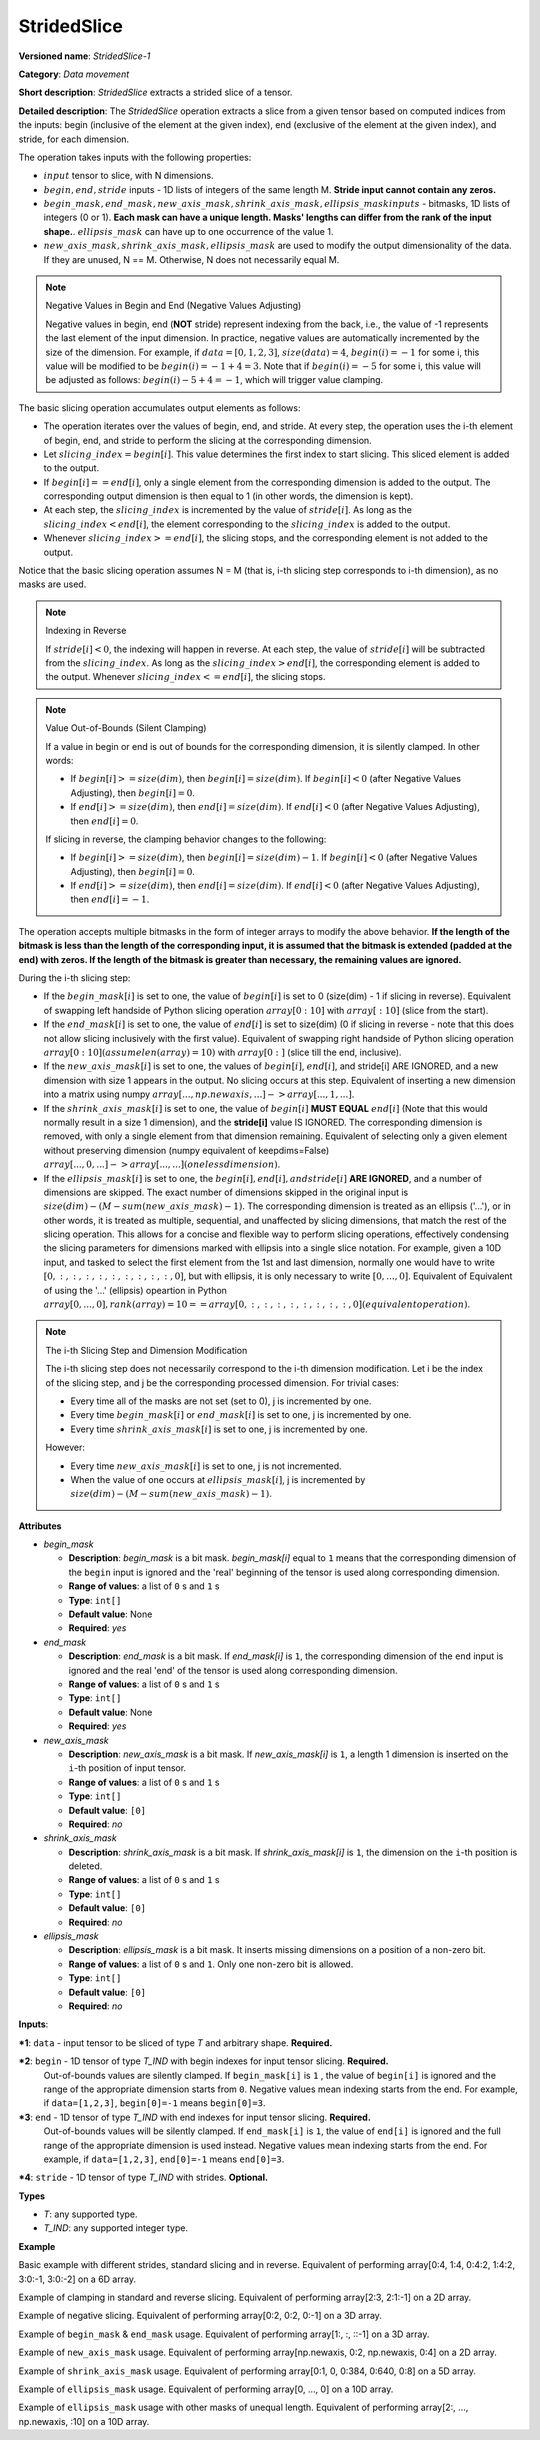 .. {#openvino_docs_ops_movement_StridedSlice_1}

StridedSlice
============


.. meta::
  :description: Learn about StridedSlice-1 - a data movement operation,
                which can be performed on three required and one optional input tensor.

**Versioned name**: *StridedSlice-1*

**Category**: *Data movement*

**Short description**: *StridedSlice* extracts a strided slice of a tensor.

**Detailed description**: The *StridedSlice* operation extracts a slice from a given tensor based on computed indices from the inputs: begin (inclusive of the element at the given index), end (exclusive of the element at the given index), and stride, for each dimension.

The operation takes inputs with the following properties:

* :math:`input` tensor to slice, with N dimensions.
* :math:`begin, end, stride` inputs - 1D lists of integers of the same length M. **Stride input cannot contain any zeros.**
* :math:`begin\_mask, end\_mask, new\_axis\_mask, shrink\_axis\_mask, ellipsis\_mask inputs` - bitmasks, 1D lists of integers (0 or 1). **Each mask can have a unique length. Masks' lengths can differ from the rank of the input shape.**. :math:`ellipsis\_mask` can have up to one occurrence of the value 1.
* :math:`new\_axis\_mask, shrink\_axis\_mask, ellipsis\_mask` are used to modify the output dimensionality of the data. If they are unused, N == M. Otherwise, N does not necessarily equal M.

.. note:: Negative Values in Begin and End (Negative Values Adjusting)

   Negative values in begin, end (**NOT** stride) represent indexing from the back, i.e., the value of -1 represents the last element of the input dimension. In practice, negative values are automatically incremented by the size of the dimension. For example, if :math:`data = [0, 1, 2, 3]`, :math:`size(data) = 4`, :math:`begin(i) = -1` for some i, this value will be modified to be :math:`begin(i) = -1 + 4 = 3`. Note that if :math:`begin(i) = -5` for some i, this value will be adjusted as follows: :math:`begin(i) -5 + 4 = -1`, which will trigger value clamping.

The basic slicing operation accumulates output elements as follows:

* The operation iterates over the values of begin, end, and stride. At every step, the operation uses the i-th element of begin, end, and stride to perform the slicing at the corresponding dimension.
* Let :math:`slicing\_index = begin[i]`. This value determines the first index to start slicing. This sliced element is added to the output.
* If :math:`begin[i] == end[i]`, only a single element from the corresponding dimension is added to the output. The corresponding output dimension is then equal to 1 (in other words, the dimension is kept).
* At each step, the :math:`slicing\_index` is incremented by the value of :math:`stride[i]`. As long as the :math:`slicing\_index < end[i]`, the element corresponding to the :math:`slicing\_index` is added to the output.
* Whenever :math:`slicing\_index >= end[i]`, the slicing stops, and the corresponding element is not added to the output.

Notice that the basic slicing operation assumes N = M (that is, i-th slicing step corresponds to i-th dimension), as no masks are used.

.. note:: Indexing in Reverse

   If :math:`stride[i] < 0`, the indexing will happen in reverse. At each step, the value of :math:`stride[i]` will be subtracted from the :math:`slicing\_index`. As long as the :math:`slicing\_index > end[i]`, the corresponding element is added to the output. Whenever :math:`slicing\_index <= end[i]`, the slicing stops.

.. note:: Value Out-of-Bounds (Silent Clamping)

   If a value in begin or end is out of bounds for the corresponding dimension, it is silently clamped. In other words:

   * If :math:`begin[i] >= size(dim)`, then :math:`begin[i] = size(dim)`. If :math:`begin[i] < 0` (after Negative Values Adjusting), then :math:`begin[i] = 0`.
   * If :math:`end[i] >= size(dim)`, then :math:`end[i] = size(dim)`. If :math:`end[i] < 0` (after Negative Values Adjusting), then :math:`end[i] = 0`.

   If slicing in reverse, the clamping behavior changes to the following:

   * If :math:`begin[i] >= size(dim)`, then :math:`begin[i] = size(dim) - 1`. If :math:`begin[i] < 0` (after Negative Values Adjusting), then :math:`begin[i] = 0`.
   * If :math:`end[i] >= size(dim)`, then :math:`end[i] = size(dim)`. If :math:`end[i] < 0` (after Negative Values Adjusting), then :math:`end[i] = -1`.

The operation accepts multiple bitmasks in the form of integer arrays to modify the above behavior. **If the length of the bitmask is less than the length of the corresponding input, it is assumed that the bitmask is extended (padded at the end) with zeros. If the length of the bitmask is greater than necessary, the remaining values are ignored.**

During the i-th slicing step:

* If the :math:`begin\_mask[i]` is set to one, the value of :math:`begin[i]` is set to 0 (size(dim) - 1 if slicing in reverse). Equivalent of swapping left handside of Python slicing operation :math:`array[0:10]` with :math:`array[:10]` (slice from the start).
* If the :math:`end\_mask[i]` is set to one, the value of :math:`end[i]` is set to size(dim) (0 if slicing in reverse - note that this does not allow slicing inclusively with the first value). Equivalent of swapping right handside of Python slicing operation :math:`array[0:10] (assume len(array) = 10)` with :math:`array[0:]` (slice till the end, inclusive).
* If the :math:`new\_axis\_mask[i]` is set to one, the values of :math:`begin[i]`, :math:`end[i]`, and stride[i] ARE IGNORED, and a new dimension with size 1 appears in the output. No slicing occurs at this step. Equivalent of inserting a new dimension into a matrix using numpy :math:`array[..., np.newaxis, ...] -> array[..., 1, ...]`.
* If the :math:`shrink\_axis\_mask[i]` is set to one, the value of  :math:`begin[i]` **MUST EQUAL** :math:`end[i]` (Note that this would normally result in a size 1 dimension), and the **stride[i]** value IS IGNORED. The corresponding dimension is removed, with only a single element from that dimension remaining. Equivalent of selecting only a given element without preserving dimension (numpy equivalent of keepdims=False) :math:`array[..., 0, ...] -> array[..., ...] (one less dimension)`.
* If the :math:`ellipsis\_mask[i]` is set to one, the :math:`begin[i], end[i], and stride[i]` **ARE IGNORED**, and a number of dimensions are skipped. The exact number of dimensions skipped in the original input is :math:`size(dim) - (M - sum(new\_axis\_mask) - 1)`. The corresponding dimension is treated as an ellipsis ('...'), or in other words, it is treated as multiple, sequential, and unaffected by slicing dimensions, that match the rest of the slicing operation. This allows for a concise and flexible way to perform slicing operations, effectively condensing the slicing parameters for dimensions marked with ellipsis into a single slice notation. For example, given a 10D input, and tasked to select the first element from the 1st and last dimension, normally one would have to write :math:`[0, :, :, :, :, :, :, :, :, :, 0]`, but with ellipsis, it is only necessary to write :math:`[0, ..., 0]`. Equivalent of Equivalent of using the '...' (ellipsis) opeartion in Python :math:`array[0, ..., 0], rank(array) = 10 == array[0, :, :, :, :, :, :, :, :, 0] (equivalent operation)`.

.. note:: The i-th Slicing Step and Dimension Modification

   The i-th slicing step does not necessarily correspond to the i-th dimension modification. Let i be the index of the slicing step, and j be the corresponding processed dimension.
   For trivial cases:

   * Every time all of the masks are not set (set to 0), j is incremented by one.
   * Every time :math:`begin\_mask[i]` or :math:`end\_mask[i]` is set to one, j is incremented by one.
   * Every time :math:`shrink\_axis\_mask[i]` is set to one, j is incremented by one.

   However:

   * Every time :math:`new\_axis\_mask[i]` is set to one, j is not incremented.
   * When the value of one occurs at :math:`ellipsis\_mask[i]`, j is incremented by :math:`size(dim) - (M - sum(new\_axis\_mask) - 1)`.

**Attributes**

* *begin_mask*

  * **Description**: *begin_mask* is a bit mask. *begin_mask[i]* equal to ``1`` means that the corresponding dimension of the ``begin`` input is ignored and the 'real' beginning of the tensor is used along corresponding dimension.
  * **Range of values**: a list of ``0`` s and ``1`` s
  * **Type**: ``int[]``
  * **Default value**: None
  * **Required**: *yes*

* *end_mask*

  * **Description**: *end_mask* is a bit mask. If *end_mask[i]* is ``1``, the corresponding dimension of the ``end`` input is ignored and the real 'end' of the tensor is used along corresponding dimension.
  * **Range of values**: a list of ``0`` s and ``1`` s
  * **Type**: ``int[]``
  * **Default value**: None
  * **Required**: *yes*

* *new_axis_mask*

  * **Description**: *new_axis_mask* is a bit mask. If *new_axis_mask[i]* is ``1``, a length 1 dimension is inserted on the ``i``-th position of input tensor.
  * **Range of values**: a list of ``0`` s and ``1`` s
  * **Type**: ``int[]``
  * **Default value**: ``[0]``
  * **Required**: *no*

* *shrink_axis_mask*

  * **Description**: *shrink_axis_mask* is a bit mask. If *shrink_axis_mask[i]* is ``1``, the dimension on the ``i``-th position is deleted.
  * **Range of values**: a list of ``0`` s and ``1`` s
  * **Type**: ``int[]``
  * **Default value**: ``[0]``
  * **Required**: *no*

* *ellipsis_mask*

  * **Description**: *ellipsis_mask* is a bit mask. It inserts missing dimensions on a position of a non-zero bit.
  * **Range of values**: a list of ``0`` s and ``1``. Only one non-zero bit is allowed.
  * **Type**: ``int[]``
  * **Default value**: ``[0]``
  * **Required**: *no*

**Inputs**:

***1**: ``data`` - input tensor to be sliced of type *T* and arbitrary shape. **Required.**

***2**: ``begin`` - 1D tensor of type *T_IND* with begin indexes for input tensor slicing. **Required.**
    Out-of-bounds values are silently clamped. If ``begin_mask[i]`` is ``1`` , the value of ``begin[i]`` is ignored and the range of the appropriate dimension starts from ``0``. Negative values mean indexing starts from the end. For example, if ``data=[1,2,3]``, ``begin[0]=-1`` means ``begin[0]=3``.

***3**: ``end`` - 1D tensor of type *T_IND* with end indexes for input tensor slicing. **Required.**
    Out-of-bounds values will be silently clamped. If ``end_mask[i]`` is ``1``, the value of ``end[i]`` is ignored and the full range of the appropriate dimension is used instead. Negative values mean indexing starts from the end. For example, if ``data=[1,2,3]``, ``end[0]=-1`` means ``end[0]=3``.

***4**: ``stride`` - 1D tensor of type *T_IND* with strides. **Optional.**

**Types**

* *T*: any supported type.
* *T_IND*: any supported integer type.

**Example**

Basic example with different strides, standard slicing and in reverse. Equivalent of performing array[0:4, 1:4, 0:4:2, 1:4:2, 3:0:-1, 3:0:-2] on a 6D array.

.. code-block:: xml
   :force:

    <layer ... type="StridedSlice" ...>
        <data/>
        <input>
            <port id="0">
                <dim>4</dim>
                <dim>4</dim>
                <dim>4</dim>
                <dim>4</dim>
                <dim>4</dim>
                <dim>4</dim>
            </port>
            <port id="1">
                <dim>6</dim> <!-- begin: [0, 1, 0, 1, 3, 3] -->
            </port>
            <port id="2">
                <dim>6</dim> <!-- end: [4, 4, 4, 4, 0, 0] -->
            </port>
            <port id="3">
                <dim>6</dim> <!-- stride: [1, 1, 2, 2, -1, -2] -->
            </port>
        </input>
        <output>
            <port id="4">
                <dim>4</dim> <!-- element ids: [0, 1, 2, 3] -->
                <dim>3</dim> <!-- element ids: [1, 2, 3] -->
                <dim>2</dim> <!-- element ids: [0, 2] -->
                <dim>2</dim> <!-- element ids: [1, 3] -->
                <dim>4</dim> <!-- element ids: [3, 2, 1, 0] -->
                <dim>2</dim> <!-- element ids: [3, 1] -->
            </port>
        </output>
    </layer>

Example of clamping in standard and reverse slicing. Equivalent of performing array[2:3, 2:1:-1] on a 2D array.

.. code-block:: xml
   :force:

    <layer ... type="StridedSlice" ...>
        <data/>
        <input>
            <port id="0">
                <dim>2</dim>
                <dim>2</dim>
            </port>
            <port id="1">
                <dim>2</dim> <!-- begin: [1234, 2] -->
            </port>
            <port id="2">
                <dim>2</dim> <!-- end: [1234, 4321] -->
            </port>
            <port id="3">
                <dim>2</dim> <!-- stride: [1, -1] - second slicing is in reverse-->
            </port>
        </input>
        <output>
            <port id="4">
                <dim>1</dim> <!-- begin clamped to 2, end clamped to 3, element ids: [2] -->
                <dim>1</dim> <!-- begin clamped to 2, end clamped to 1, element ids: [2] -->
            </port>
        </output>
    </layer>

Example of negative slicing. Equivalent of performing array[0:2, 0:2, 0:-1] on a 3D array.

.. code-block:: xml
   :force:

    <layer ... type="StridedSlice" ...>
        <data/>
        <input>
            <port id="0">
                <dim>2</dim>
                <dim>3</dim>
                <dim>4</dim>
            </port>
            <port id="1">
                <dim>3</dim> <!-- begin: [0, 0, 0] -->
            </port>
            <port id="2">
                <dim>3</dim> <!-- end: [2, 2, -1] - -1 will be replaced by 4 - 1 = 3 -->
            </port>
            <port id="3">
                <dim>3</dim> <!-- stride: [1, 1, 1] -->
            </port>
        </input>
        <output>
            <port id="4">
                <dim>2</dim> <!-- element ids: [0, 1] -->
                <dim>2</dim> <!-- element ids: [0, 1] -->
                <dim>3</dim> <!-- element ids: [0, 1, 2] -->
            </port>
        </output>
    </layer>

Example of ``begin_mask`` & ``end_mask`` usage. Equivalent of performing array[1:, :, ::-1] on a 3D array.

.. code-block:: xml
   :force:

    <layer ... type="StridedSlice" ...>
        <data begin_mask="0,1,1" end_mask="1,1,1" new_axis_mask="0,0,0,0,0" shrink_axis_mask="0,0" ellipsis_mask="0" />
        <input>
            <port id="0">
                <dim>2</dim>
                <dim>3</dim>
                <dim>4</dim>
            </port>
            <port id="1">
                <dim>3</dim> <!-- begin: [1, 1, 123] begin_mask ignores provided values -->
            </port>
            <port id="2">
                <dim>3</dim> <!-- end: [0, 0, 2] end_mask ignores provided values -->
            </port>
            <port id="3">
                <dim>3</dim> <!-- stride: [1, 1, -1] - last slicing is in reverse, masks' behavior changes -->
            </port>
        </input>
        <output>
            <port id="4">
                <dim>1</dim> <!-- begin = 1, end = 2 (end_mask), element ids: [1] -->
                <dim>3</dim> <!-- begin = 0 (begin_mask), end = 3 (end_mask), element ids: [0, 1, 2] -->
                <dim>3</dim> <!-- begin = 3 (begin_mask), end = 0 (end_mask), element ids: [3, 2, 1] -->
            </port>
        </output>
    </layer>

Example of ``new_axis_mask`` usage. Equivalent of performing array[np.newaxis, 0:2, np.newaxis, 0:4] on a 2D array.

.. code-block:: xml
   :force:

    <layer ... type="StridedSlice" ...>
        <data begin_mask="0,0,0,0" end_mask="0,0,0,0" new_axis_mask="1,0,1,0" shrink_axis_mask="0,0,0,0" ellipsis_mask="0,0,0,0"/>
        <input>
            <port id="0">
                <dim>2</dim>
                <dim>4</dim>
            </port>
            <port id="1">
                <dim>4</dim> <!-- begin: [1234, 0, -1, 0] - new_axis_mask skips the value -->
            </port>
            <port id="2">
                <dim>4</dim> <!-- end: [1234, 2, 9876, 4] - new_axis_mask skips the value -->
            </port>
            <port id="3">
                <dim>4</dim> <!-- stride: [132, 1, 241, 1] - new_axis_mask skips the value -->
            </port>
        </input>
        <output>
            <port id="4">
                <dim>1</dim> <!-- new dimension appears -->
                <dim>2</dim> <!-- second dimension created from first dimension of the input -->
                <dim>1</dim> <!-- new dimension appears -->
                <dim>4</dim> <!-- fourth dimension created from second dimension of the input -->
            </port>
        </output>
    </layer>

Example of ``shrink_axis_mask`` usage. Equivalent of performing array[0:1, 0, 0:384, 0:640, 0:8] on a 5D array.

.. code-block:: xml
   :force:

    <layer ... type="StridedSlice" ...>
        <data begin_mask="0,0,0,0,0" end_mask="0,0,0,0,0" new_axis_mask="0,0,0,0,0" shrink_axis_mask="0,1,0,0,0" ellipsis_mask="0,0,0,0,0"/>
        <input>
            <port id="0">
                <dim>1</dim> <!-- first dim -->
                <dim>2</dim> <!-- second dim -->
                <dim>384</dim>
                <dim>640</dim>
                <dim>8</dim>
            </port>
            <port id="1">
                <dim>5</dim> <!-- begin: [0, 0, 0, 0, 0] -->
            </port>
            <port id="2">
                <dim>5</dim> <!-- end: [1, 0, 384, 640, 8] -->
            </port>
            <port id="3">
                <dim>5</dim> <!-- stride: [1, 1, 1, 1, 1] -->
            </port>
        </input>
        <output>
            <port id="4">
                <dim>1</dim> <!-- first dim kept, as shrink_axis_mask is 0 --> 
                <dim>384</dim> <!-- second dim is missing as shrink_axis_mask is 1 -->
                <dim>640</dim>
                <dim>8</dim>
            </port>
        </output>
    </layer>

Example of ``ellipsis_mask`` usage. Equivalent of performing array[0, ..., 0] on a 10D array.

.. code-block:: xml
   :force:

    <layer ... type="StridedSlice" ...>
        <!-- this pattern aims to modify first and last dimension -->
        <data begin_mask="0,0,0" end_mask="0,0,0" new_axis_mask="0,0,0" shrink_axis_mask="0,0,0" ellipsis_mask="0,1,0"/>
        <input>
            <port id="0">
                <dim>10</dim> <!-- first dim -->
                <dim>10</dim> 
                <dim>10</dim>
                <dim>10</dim>
                <dim>10</dim>
                <dim>10</dim>
                <dim>10</dim>
                <dim>10</dim>
                <dim>10</dim>
                <dim>10</dim>
                <dim>10</dim>
                <dim>10</dim> <!-- last dim -->
            </port>
            <port id="1">
                <dim>3</dim> <!-- begin: [0, 0, 0] - with second dimension marked as ellipsis -->
            </port>
            <port id="2">
                <dim>3</dim> <!-- end: [4, 0, 5] -->
            </port>
            <port id="3">
                <dim>3</dim> <!-- stride: [1, -1, 1] -->
            </port>
        </input>
        <output>
            <port id="4">
                <dim>4</dim> <!-- first dim modified -->
                <dim>10</dim> 
                <dim>10</dim>
                <dim>10</dim>
                <dim>10</dim>
                <dim>10</dim>
                <dim>10</dim> <!-- ellipsis skipped over 8 dimensions to match pattern -->
                <dim>10</dim>
                <dim>10</dim>
                <dim>10</dim>
                <dim>10</dim>
                <dim>5</dim> <!-- last dim modified -->
            </port>
        </output>
    </layer>

Example of ``ellipsis_mask`` usage with other masks of unequal length. Equivalent of performing array[2:, ..., np.newaxis, :10] on a 10D array.

.. code-block:: xml
   :force:

    <layer ... type="StridedSlice" ...>
        <!-- this pattern aims to modify first and last dimension -->
        <data begin_mask="0,0,1,1" end_mask="1,1,0,0" new_axis_mask="0,0,1" shrink_axis_mask="0" ellipsis_mask="0,1"/>
        <input>
            <port id="0">
                <dim>10</dim> <!-- first dim -->
                <dim>10</dim> 
                <dim>10</dim>
                <dim>10</dim>
                <dim>10</dim>
                <dim>10</dim>
                <dim>10</dim>
                <dim>10</dim>
                <dim>10</dim>
                <dim>10</dim>
                <dim>10</dim>
                <dim>10</dim> <!-- last dim -->
            </port>
            <port id="1">
                <dim>3</dim> <!-- begin: [2, 1, 10, 10] - second dimension marked as ellipsis. third dimension marked as a new axis -->
            </port>
            <port id="2">
                <dim>3</dim> <!-- end: [123, 1, 10, 5] -->
            </port>
            <port id="3">
                <dim>3</dim> <!-- stride: [1, -1, 1, 1] -->
            </port>
        </input>
        <output>
            <port id="4">
                <dim>8</dim> <!-- first dim modified, begin = 2, end = 10 -->
                <dim>10</dim> 
                <dim>10</dim>
                <dim>10</dim>
                <dim>10</dim> <!-- ellipsis skipped over 8 dimensions -->
                <dim>10</dim> <!-- 8 = 10 - (4 - 1 - 1)>
                <dim>10</dim> <!-- 10 - rank(input), 4 - rank(begin), 1 - new_axis_mask -->
                <dim>10</dim>
                <dim>10</dim>
                <dim>1</dim> <!-- new dimension from new_axis_mask, 'consumes' the penultimate slicing arguments -->
                <dim>5</dim> <!-- last dim modified, begin = 0, end = 5 -->
            </port>
        </output>
    </layer>
